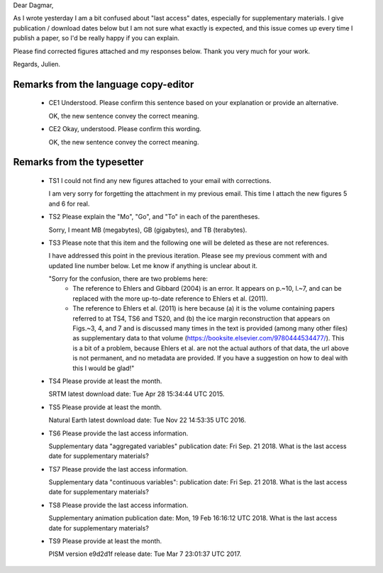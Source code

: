 Dear Dagmar,

As I wrote yesterday I am a bit confused about "last access" dates, especially
for supplementary materials. I give publication / download dates below but I
am not sure what exactly is expected, and this issue comes up every time I
publish a paper, so I'd be really happy if you can explain.

Please find corrected figures attached and my responses below. Thank you very
much for your work.

Regards,
Julien.


Remarks from the language copy-editor
-------------------------------------

 - CE1 Understood. Please confirm this sentence based on your explanation or
   provide an alternative.

   OK, the new sentence convey the correct meaning.

 - CE2 Okay, understood. Please confirm this wording.

   OK, the new sentence convey the correct meaning.

Remarks from the typesetter
---------------------------

 - TS1 I could not find any new figures attached to your email with
   corrections.

   I am very sorry for forgetting the attachment in my previous email. This
   time I attach the new figures 5 and 6 for real.

 - TS2 Please explain the "Mo", "Go", and "To" in each of the parentheses.

   Sorry, I meant MB (megabytes), GB (gigabytes), and TB (terabytes).

 - TS3 Please note that this item and the following one will be deleted as
   these are not references.

   I have addressed this point in the previous iteration. Please see my
   previous comment with and updated line number below. Let me know if anything
   is unclear about it.

   "Sorry for the confusion, there are two problems here:
    * The reference to Ehlers and Gibbard (2004) is an error. It appears on
      p.~10, l.~7, and can be replaced with the more up-to-date reference to
      Ehlers et al. (2011).
    * The reference to Ehlers et al. (2011) is here because (a) it is the
      volume containing papers referred to at TS4, TS6 and TS20, and (b) the
      ice margin reconstruction that appears on Figs.~3, 4, and 7 and is
      discussed many times in the text is provided (among many other files) as
      supplementary data to that volume
      (https://booksite.elsevier.com/9780444534477/). This is a bit of a
      problem, because Ehlers et al. are not the actual authors of that data,
      the url above is not permanent, and no metadata are provided.  If you
      have a suggestion on how to deal with this I would be glad!"

 - TS4 Please provide at least the month.

   SRTM latest download date: Tue Apr 28 15:34:44 UTC 2015.

 - TS5 Please provide at least the month.

   Natural Earth latest download date: Tue Nov 22 14:53:35 UTC 2016.

 - TS6 Please provide the last access information.

   Supplementary data "aggregated variables" publication date: Fri Sep. 21 2018.
   What is the last access date for supplementary materials?

 - TS7 Please provide the last access information.

   Supplementary data "continuous variables": publication date: Fri Sep. 21 2018.
   What is the last access date for supplementary materials?

 - TS8 Please provide the last access information.

   Supplementary animation publication date: Mon, 19 Feb 16:16:12 UTC 2018.
   What is the last access date for supplementary materials?

 - TS9 Please provide at least the month.

   PISM version e9d2d1f release date: Tue Mar 7 23:01:37 UTC 2017.
